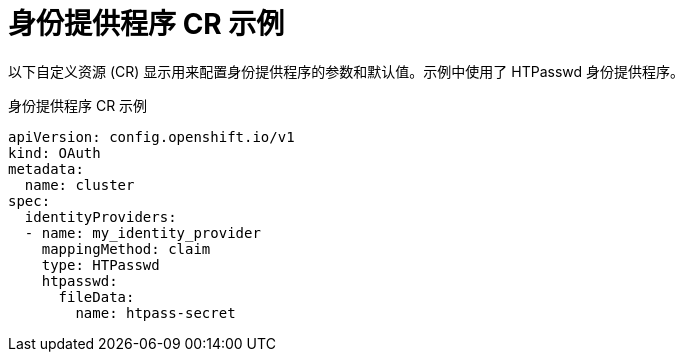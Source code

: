 // Module included in the following assemblies:
//
// * authentication/understanding-identity-provider.adoc
// * post_installation_configuration/preparing-for-users.adoc

[id="identity-provider-default-CR_{context}"]
= 身份提供程序 CR 示例

以下自定义资源 (CR) 显示用来配置身份提供程序的参数和默认值。示例中使用了 HTPasswd 身份提供程序。

.身份提供程序 CR 示例

[source,yaml]
----
apiVersion: config.openshift.io/v1
kind: OAuth
metadata:
  name: cluster
spec:
  identityProviders:
  - name: my_identity_provider 
    mappingMethod: claim 
    type: HTPasswd
    htpasswd:
      fileData:
        name: htpass-secret 
----